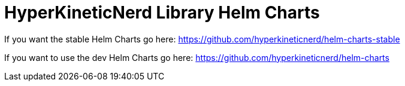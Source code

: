 = HyperKineticNerd Library Helm Charts

If you want the stable Helm Charts go here: https://github.com/hyperkineticnerd/helm-charts-stable

If you want to use the dev Helm Charts go here: https://github.com/hyperkineticnerd/helm-charts
